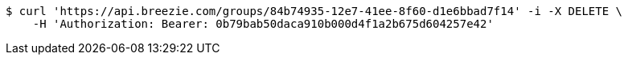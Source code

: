 [source,bash]
----
$ curl 'https://api.breezie.com/groups/84b74935-12e7-41ee-8f60-d1e6bbad7f14' -i -X DELETE \
    -H 'Authorization: Bearer: 0b79bab50daca910b000d4f1a2b675d604257e42'
----